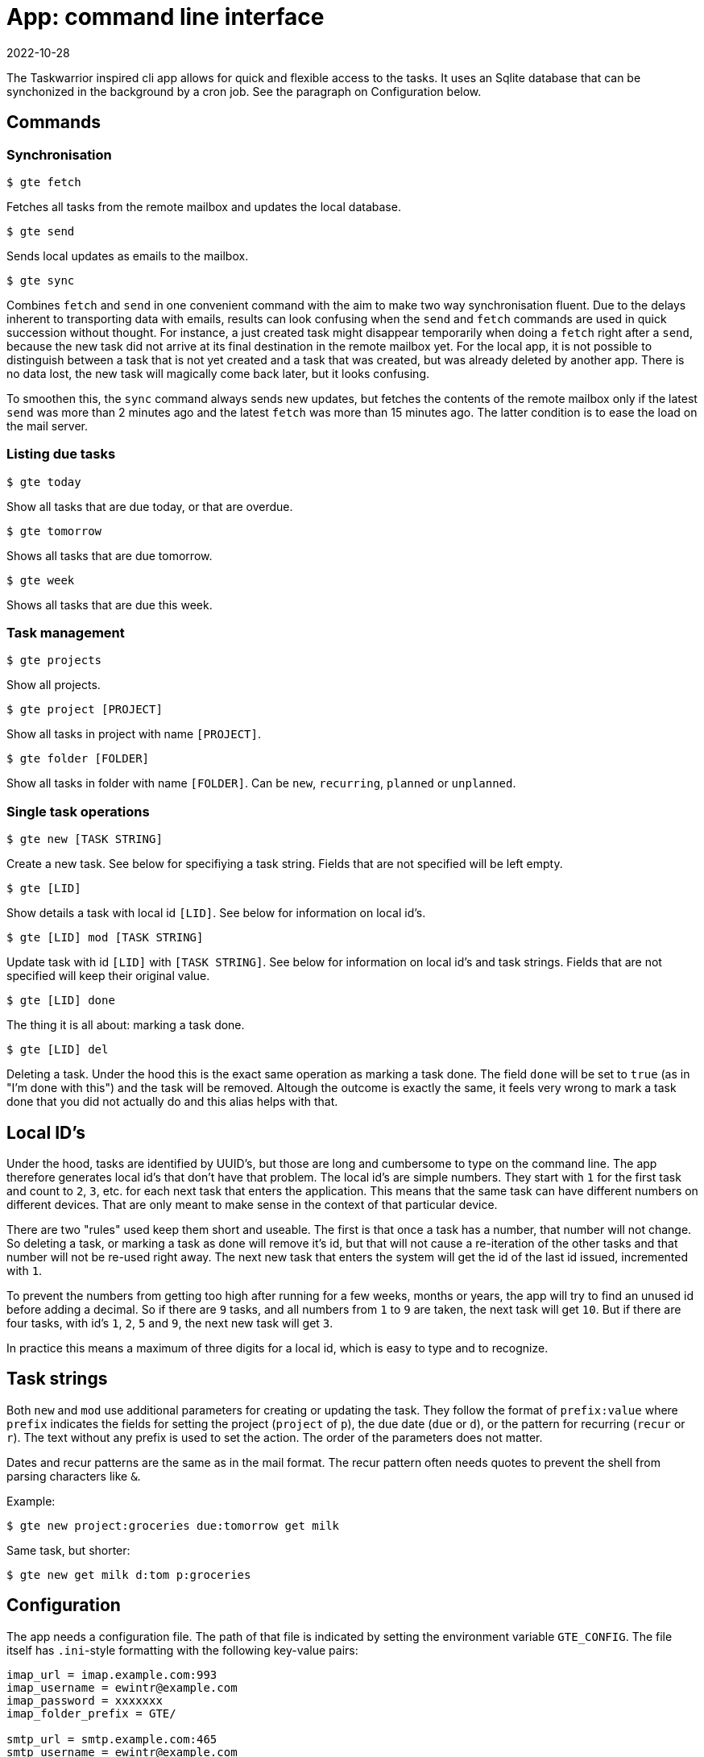 = App: command line interface
2022-10-28

The Taskwarrior inspired cli app allows for quick and flexible access to the tasks. It uses an Sqlite database that can be synchonized in the background by a cron job. See the paragraph on Configuration below.

== Commands

=== Synchronisation

`$ gte fetch`

Fetches all tasks from the remote mailbox and updates the local database.

`$ gte send`

Sends local updates as emails to the mailbox.

`$ gte sync` 

Combines `fetch` and `send` in one convenient command with the aim to make two way synchronisation fluent. Due to the delays inherent to transporting data with emails, results can look confusing when the `send` and `fetch` commands are used in quick succession without thought. For instance, a just created task might disappear temporarily when doing a `fetch` right after a `send`, because the new task did not arrive at its final destination in the remote mailbox yet. For the local app, it is not possible to distinguish between a task that is not yet created and a task that was created, but was already deleted by another app. There is no data lost, the new task will magically come back later, but it looks confusing. 

To smoothen this, the `sync` command always sends new updates, but fetches the contents of the remote mailbox only if the latest `send` was more than 2 minutes ago and the latest `fetch` was more than 15 minutes ago. The latter condition is to ease the load on the mail server.

=== Listing due tasks

`$ gte today`

Show all tasks that are due today, or that are overdue.

`$ gte tomorrow`

Shows all tasks that are due tomorrow.

`$ gte week`

Shows all tasks that are due this week.

=== Task management

`$ gte projects`

Show all projects.

`$ gte project [PROJECT]`

Show all tasks in project with name `[PROJECT]`.

`$ gte folder [FOLDER]`

Show all tasks in folder with name `[FOLDER]`. Can be `new`, `recurring`, `planned` or `unplanned`.

=== Single task operations

`$ gte new [TASK STRING]`

Create a new task. See below for specifiying a task string. Fields that are not specified will be left empty.

`$ gte [LID]`

Show details a task with local id `[LID]`. See below for information on local id's.

`$ gte [LID] mod [TASK STRING]`

Update task with id `[LID]` with `[TASK STRING]`. See below for information on local id's and task strings. Fields that are not specified will keep their original value.

`$ gte [LID] done`

The thing it is all about: marking a task done.

`$ gte [LID] del`

Deleting a task. Under the hood this is the exact same operation as marking a task done. The field `done` will be set to `true` (as in "I'm done with this") and the task will be removed. Altough the outcome is exactly the same, it feels very wrong to mark a task done that you did not actually do and this alias helps with that.

== Local ID's

Under the hood, tasks are identified by UUID's, but those are long and cumbersome to type on the command line. The app therefore generates local id's that don't have that problem. The local id's are simple numbers. They start with `1` for the first task and count to `2`, `3`, etc. for each next task that enters the application. This means that the same task can have different numbers on different devices. That are only meant to make sense in the context of that particular device.

There are two "rules" used keep them short and useable. The first is that once a task has a number, that number will not change. So deleting a task, or marking a task as done will remove it's id, but that will not cause a re-iteration of the other tasks and that number will not be re-used right away. The next new task that enters the system will get the id of the last id issued, incremented with `1`.

To prevent the numbers from getting too high after running for a few weeks, months or years, the app will try to find an unused id before adding a decimal. So if there are `9` tasks, and all numbers from `1` to `9` are taken, the next task will get `10`. But if there are four tasks, with id's `1`, `2`, `5` and `9`, the next new task will get `3`. 

In practice this means a maximum of three digits for a local id, which is easy to type and to recognize. 

== Task strings

Both `new` and `mod` use additional parameters for creating or updating the task. They follow the format of `prefix:value` where `prefix` indicates the fields for setting the project (`project` of `p`), the due date (`due` or `d`), or the pattern for recurring (`recur` or `r`). The text without any prefix is used to set the action. The order of the parameters does not matter.

Dates and recur patterns are the same as in the mail format. The recur pattern often needs quotes to prevent the shell from parsing characters like `&`.

Example:

----
$ gte new project:groceries due:tomorrow get milk
----

Same task, but shorter:

----
$ gte new get milk d:tom p:groceries
----

== Configuration

The app needs a configuration file. The path of that file is indicated by setting the environment variable `GTE_CONFIG`. The file itself has `.ini`-style formatting with the following key-value pairs:

----
imap_url = imap.example.com:993
imap_username = ewintr@example.com
imap_password = xxxxxxx
imap_folder_prefix = GTE/

smtp_url = smtp.example.com:465
smtp_username = ewintr@example.com
smtp_password = xxxxxxx

to_name = gte
to_address = gte@example.com

from_name = gte
from_address = gte@example

local_db_path = /home/ewintr/.local/share/gte/gte.db
----

